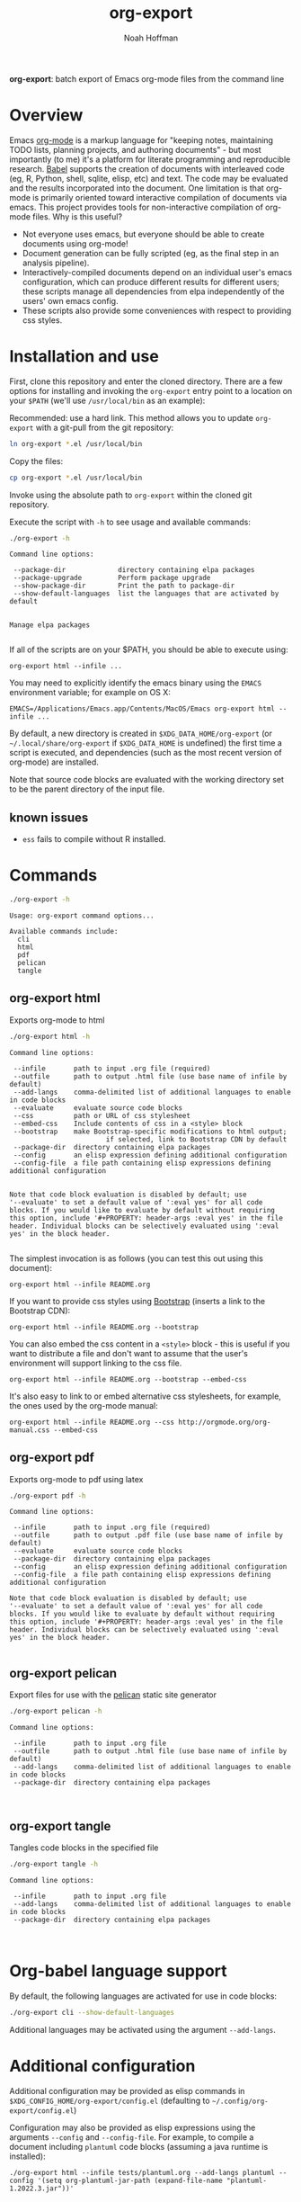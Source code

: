 #+TITLE: org-export
#+AUTHOR: Noah Hoffman
#+OPTIONS: toc:nil ^:nil

*org-export*: batch export of Emacs org-mode files from the command line

#+ATTR_HTML: :style width: 100px
[[https://github.com/nhoffman/org-export/actions/workflows/test.yml/badge.svg]]

#+TOC: headlines 2

* Overview

Emacs [[http://orgmode.org/][org-mode]] is a markup language for "keeping notes, maintaining
TODO lists, planning projects, and authoring documents" - but most
importantly (to me) it's a platform for literate programming and
reproducible research. [[http://orgmode.org/worg/org-contrib/babel/][Babel]] supports the creation of documents with
interleaved code (eg, R, Python, shell, sqlite, elisp, etc) and
text. The code may be evaluated and the results incorporated into the
document. One limitation is that org-mode is primarily oriented toward
interactive compilation of documents via emacs. This project provides
tools for non-interactive compilation of org-mode files. Why is this
useful?

- Not everyone uses emacs, but everyone should be able to create
  documents using org-mode!
- Document generation can be fully scripted (eg, as the final step in
  an analysis pipeline).
- Interactively-compiled documents depend on an individual user's
  emacs configuration, which can produce different results for
  different users; these scripts manage all dependencies from elpa
  independently of the users' own emacs config.
- These scripts also provide some conveniences with respect to
  providing css styles.

* Installation and use

First, clone this repository and enter the cloned directory. There are
a few options for installing and invoking the =org-export= entry point
to a location on your =$PATH= (we'll use =/usr/local/bin= as an example):

Recommended: use a hard link. This method allows you to update
=org-export= with a git-pull from the git repository:

#+BEGIN_SRC sh
ln org-export *.el /usr/local/bin
#+END_SRC

Copy the files:

#+BEGIN_SRC sh
cp org-export *.el /usr/local/bin
#+END_SRC

Invoke using the absolute path to =org-export= within the cloned git repository.

Execute the script with =-h= to see usage and available commands:

#+NAME: cli-help
#+BEGIN_SRC sh :results output :exports both :eval yes
./org-export -h
#+END_SRC

#+RESULTS: cli-help
#+begin_example
Command line options:

 --package-dir             directory containing elpa packages
 --package-upgrade         Perform package upgrade
 --show-package-dir        Print the path to package-dir
 --show-default-languages  list the languages that are activated by default


Manage elpa packages

#+end_example

If all of the scripts are on your $PATH, you should be able to execute
using:

: org-export html --infile ...

You may need to explicitly identify the emacs binary using the =EMACS=
environment variable; for example on OS X:

: EMACS=/Applications/Emacs.app/Contents/MacOS/Emacs org-export html --infile ...

By default, a new directory is created in =$XDG_DATA_HOME/org-export=
(or =~/.local/share/org-export= if =$XDG_DATA_HOME= is undefined) the
first time a script is executed, and dependencies (such as the most
recent version of org-mode) are installed.

Note that source code blocks are evaluated with the working directory
set to be the parent directory of the input file.

** known issues

- =ess= fails to compile without R installed.

* Commands

#+NAME: main-help
#+BEGIN_SRC sh :results output :exports both :eval yes
./org-export -h
#+END_SRC

#+RESULTS: main-help
: Usage: org-export command options...
:
: Available commands include:
:   cli
:   html
:   pdf
:   pelican
:   tangle

** org-export html

Exports org-mode to html

#+NAME: html-help
#+BEGIN_SRC sh :results output :exports both :eval yes
./org-export html -h
#+END_SRC

#+RESULTS: html-help
#+begin_example
Command line options:

 --infile       path to input .org file (required)
 --outfile      path to output .html file (use base name of infile by default)
 --add-langs    comma-delimited list of additional languages to enable in code blocks
 --evaluate     evaluate source code blocks
 --css          path or URL of css stylesheet
 --embed-css    Include contents of css in a <style> block
 --bootstrap    make Bootstrap-specific modifications to html output;
                        if selected, link to Bootstrap CDN by default
 --package-dir  directory containing elpa packages
 --config       an elisp expression defining additional configuration
 --config-file  a file path containing elisp expressions defining additional configuration


Note that code block evaluation is disabled by default; use
'--evaluate' to set a default value of ':eval yes' for all code
blocks. If you would like to evaluate by default without requiring
this option, include '#+PROPERTY: header-args :eval yes' in the file
header. Individual blocks can be selectively evaluated using ':eval
yes' in the block header.

#+end_example

The simplest invocation is as follows (you can test this out using this document):

: org-export html --infile README.org

If you want to provide css styles using [[http://getbootstrap.com/][Bootstrap]] (inserts a link to the Bootstrap CDN):

: org-export html --infile README.org --bootstrap

You can also embed the css content in a =<style>= block - this is
useful if you want to distribute a file and don't want to assume that
the user's environment will support linking to the css file.

: org-export html --infile README.org --bootstrap --embed-css

It's also easy to link to or embed alternative css stylesheets, for
example, the ones used by the org-mode manual:

: org-export html --infile README.org --css http://orgmode.org/org-manual.css --embed-css
** org-export pdf

Exports org-mode to pdf using latex

#+NAME: pdf-help
#+BEGIN_SRC sh :results output :exports both :eval yes
./org-export pdf -h
#+END_SRC

#+RESULTS: pdf-help
#+begin_example
Command line options:

 --infile       path to input .org file (required)
 --outfile      path to output .pdf file (use base name of infile by default)
 --evaluate     evaluate source code blocks
 --package-dir  directory containing elpa packages
 --config       an elisp expression defining additional configuration
 --config-file  a file path containing elisp expressions defining additional configuration

Note that code block evaluation is disabled by default; use
'--evaluate' to set a default value of ':eval yes' for all code
blocks. If you would like to evaluate by default without requiring
this option, include '#+PROPERTY: header-args :eval yes' in the file
header. Individual blocks can be selectively evaluated using ':eval
yes' in the block header.

#+end_example

** org-export pelican

Export files for use with the [[https://docs.getpelican.com/en/latest/][pelican]] static site generator

#+NAME: pelican-help
#+BEGIN_SRC sh :results output :exports both :eval yes
./org-export pelican -h
#+END_SRC

#+RESULTS: pelican-help
: Command line options:
:
:  --infile       path to input .org file
:  --outfile      path to output .html file (use base name of infile by default)
:  --add-langs    comma-delimited list of additional languages to enable in code blocks
:  --package-dir  directory containing elpa packages
:
:

** org-export tangle

Tangles code blocks in the specified file

#+NAME: tangle-help
#+BEGIN_SRC sh :results output :exports both :eval yes
./org-export tangle -h
#+END_SRC

#+RESULTS: tangle-help
: Command line options:
:
:  --infile       path to input .org file
:  --add-langs    comma-delimited list of additional languages to enable in code blocks
:  --package-dir  directory containing elpa packages
:
:

* Org-babel language support

By default, the following languages are activated for use in code blocks:

#+begin_src sh :results output
./org-export cli --show-default-languages
#+end_src

#+RESULTS:
:
: ("R" "dot" "emacs-lisp" "latex" "python" "shell" "sql" "sqlite")

Additional languages may be activated using the argument =--add-langs=.

* Additional configuration

Additional configuration may be provided as elisp commands in
=$XDG_CONFIG_HOME/org-export/config.el= (defaulting to
=~/.config/org-export/config.el=)

Configuration may also be provided as elisp expressions using the
arguments =--config= and =--config-file=. For example, to compile a
document including =plantuml= code blocks (assuming a java runtime is
installed):

: ./org-export html --infile tests/plantuml.org --add-langs plantuml --config '(setq org-plantuml-jar-path (expand-file-name "plantuml-1.2022.3.jar"))'

Note that you may also provide language-specific configuration in
elisp code blocks, for example:

#+begin_src sh :results output
head -n3 tests/plantuml.org
#+end_src

#+RESULTS:
: #+begin_src emacs-lisp :eval yes
: (setq org-plantuml-jar-path (expand-file-name "~/src/org-export/plantuml-1.2022.3.jar"))
: #+end_src

* Tests

From the top level of this repository:

: tests/test.sh

